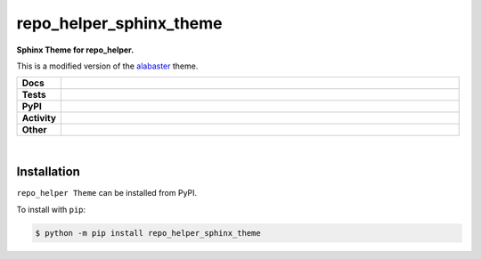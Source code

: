 #########################
repo_helper_sphinx_theme
#########################

.. start short_desc

**Sphinx Theme for repo_helper.**

.. end short_desc

This is a modified version of the `alabaster <https://github.com/bitprophet/alabaster/>`_ theme.

.. start shields

.. list-table::
	:stub-columns: 1
	:widths: 10 90

	* - Docs
	  - |docs| |docs_check|
	* - Tests
	  - |travis| |actions_windows| |actions_macos| |codefactor| |pre_commit_ci|
	* - PyPI
	  - |pypi-version| |supported-versions| |supported-implementations| |wheel|
	* - Activity
	  - |commits-latest| |commits-since| |maintained|
	* - Other
	  - |license| |language| |requires| |pre_commit|

.. |docs| image:: https://img.shields.io/readthedocs/repo_helper_sphinx_theme/latest?logo=read-the-docs
	:target: https://repo_helper_sphinx_theme.readthedocs.io/en/latest/?badge=latest
	:alt: Documentation Build Status

.. |docs_check| image:: https://github.com/domdfcoding/repo_helper_sphinx_theme/workflows/Docs%20Check/badge.svg
	:target: https://github.com/domdfcoding/repo_helper_sphinx_theme/actions?query=workflow%3A%22Docs+Check%22
	:alt: Docs Check Status

.. |travis| image:: https://github.com/domdfcoding/repo_helper_sphinx_theme/workflows/Linux%20Tests/badge.svg
	:target: https://github.com/domdfcoding/repo_helper_sphinx_theme/actions?query=workflow%3A%Linux+Tests%22
	:alt: Linux Test Status

.. |actions_windows| image:: https://github.com/domdfcoding/repo_helper_sphinx_theme/workflows/Windows%20Tests/badge.svg
	:target: https://github.com/domdfcoding/repo_helper_sphinx_theme/actions?query=workflow%3A%22Windows+Tests%22
	:alt: Windows Test Status

.. |actions_macos| image:: https://github.com/domdfcoding/repo_helper_sphinx_theme/workflows/macOS%20Tests/badge.svg
	:target: https://github.com/domdfcoding/repo_helper_sphinx_theme/actions?query=workflow%3A%22macOS+Tests%22
	:alt: macOS Test Status

.. |requires| image:: https://requires.io/github/domdfcoding/repo_helper_sphinx_theme/requirements.svg?branch=master
	:target: https://requires.io/github/domdfcoding/repo_helper_sphinx_theme/requirements/?branch=master
	:alt: Requirements Status

.. |codefactor| image:: https://img.shields.io/codefactor/grade/github/domdfcoding/repo_helper_sphinx_theme?logo=codefactor
	:target: https://www.codefactor.io/repository/github/domdfcoding/repo_helper_sphinx_theme
	:alt: CodeFactor Grade

.. |pypi-version| image:: https://img.shields.io/pypi/v/repo_helper_sphinx_theme
	:target: https://pypi.org/project/repo_helper_sphinx_theme/
	:alt: PyPI - Package Version

.. |supported-versions| image:: https://img.shields.io/pypi/pyversions/repo_helper_sphinx_theme?logo=python&logoColor=white
	:target: https://pypi.org/project/repo_helper_sphinx_theme/
	:alt: PyPI - Supported Python Versions

.. |supported-implementations| image:: https://img.shields.io/pypi/implementation/repo_helper_sphinx_theme
	:target: https://pypi.org/project/repo_helper_sphinx_theme/
	:alt: PyPI - Supported Implementations

.. |wheel| image:: https://img.shields.io/pypi/wheel/repo_helper_sphinx_theme
	:target: https://pypi.org/project/repo_helper_sphinx_theme/
	:alt: PyPI - Wheel

.. |license| image:: https://img.shields.io/github/license/domdfcoding/repo_helper_sphinx_theme
	:target: https://github.com/domdfcoding/repo_helper_sphinx_theme/blob/master/LICENSE
	:alt: License

.. |language| image:: https://img.shields.io/github/languages/top/domdfcoding/repo_helper_sphinx_theme
	:alt: GitHub top language

.. |commits-since| image:: https://img.shields.io/github/commits-since/domdfcoding/repo_helper_sphinx_theme/v0.0.2
	:target: https://github.com/domdfcoding/repo_helper_sphinx_theme/pulse
	:alt: GitHub commits since tagged version

.. |commits-latest| image:: https://img.shields.io/github/last-commit/domdfcoding/repo_helper_sphinx_theme
	:target: https://github.com/domdfcoding/repo_helper_sphinx_theme/commit/master
	:alt: GitHub last commit

.. |maintained| image:: https://img.shields.io/maintenance/yes/2020
	:alt: Maintenance

.. |pre_commit| image:: https://img.shields.io/badge/pre--commit-enabled-brightgreen?logo=pre-commit&logoColor=white
	:target: https://github.com/pre-commit/pre-commit
	:alt: pre-commit

.. |pre_commit_ci| image:: https://results.pre-commit.ci/badge/github/domdfcoding/repo_helper_sphinx_theme/master.svg
	:target: https://results.pre-commit.ci/latest/github/domdfcoding/repo_helper_sphinx_theme/master
	:alt: pre-commit.ci status

.. end shields

|

Installation
--------------

.. start installation

``repo_helper Theme`` can be installed from PyPI.

To install with ``pip``:

.. code-block:: bash

	$ python -m pip install repo_helper_sphinx_theme

.. end installation
